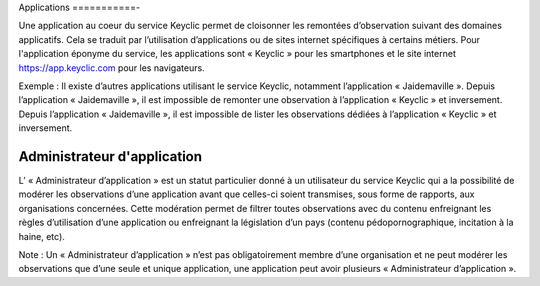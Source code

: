.. _applications:

Applications
===========-

Une application au coeur du service Keyclic permet de cloisonner les remontées d’observation suivant des domaines applicatifs. Cela se traduit par l’utilisation d’applications ou de sites internet spécifiques à certains métiers. Pour l'application éponyme du service, les applications sont « Keyclic » pour les smartphones et le site internet https://app.keyclic.com pour les navigateurs.

Exemple :
Il existe d’autres applications utilisant le service Keyclic, notamment l’application « Jaidemaville ».
Depuis l’application « Jaidemaville », il est impossible de remonter une observation à l’application « Keyclic » et inversement.
Depuis l’application « Jaidemaville », il est impossible de lister les observations dédiées à l’application « Keyclic » et inversement.

.. _applications-admin:

Administrateur d'application
----------------------------

L’ « Administrateur d’application » est un statut particulier donné à un utilisateur du service Keyclic qui a la possibilité de modérer les observations d’une application avant que celles-ci soient transmises, sous forme de rapports, aux organisations concernées.
Cette modération permet de filtrer toutes observations avec du contenu enfreignant les règles d’utilisation d’une application ou enfreignant la législation d’un pays (contenu pédopornographique, incitation à la haine, etc).

Note : Un « Administrateur d’application » n’est pas obligatoirement membre d’une organisation et ne peut modérer les observations que d’une seule et unique application, une application peut avoir plusieurs « Administrateur d’application ».
